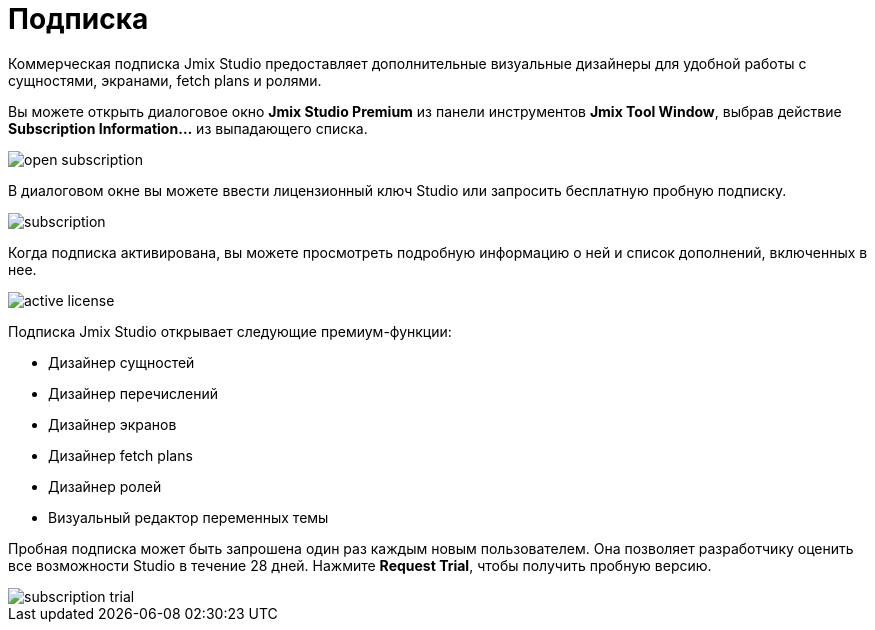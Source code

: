= Подписка

Коммерческая подписка Jmix Studio предоставляет дополнительные визуальные дизайнеры для удобной работы с сущностями, экранами, fetch plans и ролями.

Вы можете открыть диалоговое окно *Jmix Studio Premium* из панели инструментов *Jmix Tool Window*, выбрав действие *Subscription Information...* из выпадающего списка.

image::open-subscription.png[align="center"]

В диалоговом окне вы можете ввести лицензионный ключ Studio или запросить бесплатную пробную подписку.

image::subscription.png[align="center"]

Когда подписка активирована, вы можете просмотреть подробную информацию о ней и список дополнений, включенных в нее.

image::active-license.png[align="center"]

Подписка Jmix Studio открывает следующие премиум-функции:

* Дизайнер сущностей
* Дизайнер перечислений
* Дизайнер экранов
* Дизайнер fetch plans
* Дизайнер ролей
* Визуальный редактор переменных темы

Пробная подписка может быть запрошена один раз каждым новым пользователем. Она позволяет разработчику оценить все возможности Studio в течение 28 дней. Нажмите *Request Trial*, чтобы получить пробную версию.

image::subscription-trial.png[align="center"]
